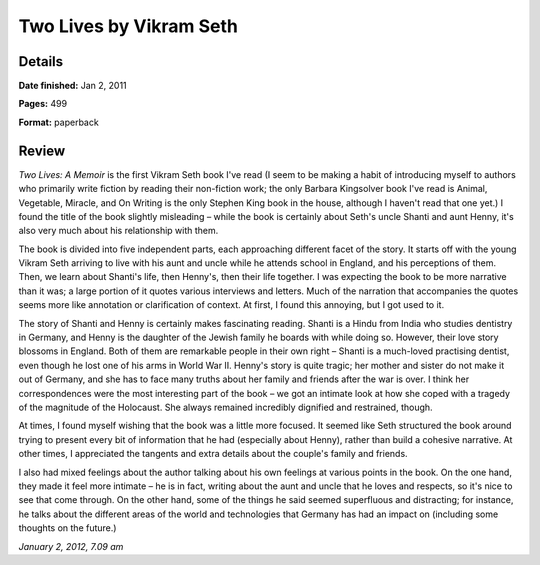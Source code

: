 Two Lives by Vikram Seth
========================

Details
-------

**Date finished:** Jan 2, 2011

**Pages:** 499

**Format:** paperback

Review
------

*Two Lives: A Memoir* is the first Vikram Seth book I've read (I seem to be making a habit of introducing myself to authors who primarily write fiction by reading their non-fiction work; the only Barbara Kingsolver book I've read is Animal, Vegetable, Miracle, and On Writing is the only Stephen King book in the house, although I haven't read that one yet.) I found the title of the book slightly misleading – while the book is certainly about Seth's uncle Shanti and aunt Henny, it's also very much about his relationship with them.

The book is divided into five independent parts, each approaching different facet of the story. It starts off with the young Vikram Seth arriving to live with his aunt and uncle while he attends school in England, and his perceptions of them. Then, we learn about Shanti's life, then Henny's, then their life together. I was expecting the book to be more narrative than it was; a large portion of it quotes various interviews and letters. Much of the narration that accompanies the quotes seems more like annotation or clarification of context. At first, I found this annoying, but I got used to it.

The story of Shanti and Henny is certainly makes fascinating reading. Shanti is a Hindu from India who studies dentistry in Germany, and Henny is the daughter of the Jewish family he boards with while doing so. However, their love story blossoms in England. Both of them are remarkable people in their own right – Shanti is a much-loved practising dentist, even though he lost one of his arms in World War II. Henny's story is quite tragic; her mother and sister do not make it out of Germany, and she has to face many truths about her family and friends after the war is over. I think her correspondences were the most interesting part of the book – we got an intimate look at how she coped with a tragedy of the magnitude of the Holocaust. She always remained incredibly dignified and restrained, though.

At times, I found myself wishing that the book was a little more focused. It seemed like Seth structured the book around trying to present every bit of information that he had (especially about Henny), rather than build a cohesive narrative. At other times, I appreciated the tangents and extra details about the couple's family and friends.

I also had mixed feelings about the author talking about his own feelings at various points in the book. On the one hand, they made it feel more intimate – he is in fact, writing about the aunt and uncle that he loves and respects, so it's nice to see that come through. On the other hand, some of the things he said seemed superfluous and distracting; for instance, he talks about the different areas of the world and technologies that Germany has had an impact on (including some thoughts on the future.)

*January 2, 2012, 7.09 am*
